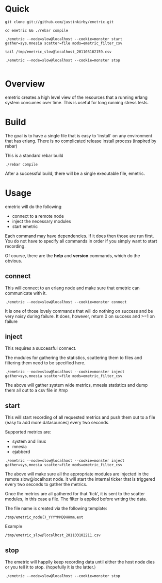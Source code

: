 #+OPTIONS: author:nil creator:nil date:nil

* Quick

#+begin_example
git clone git://github.com/justinkirby/emetric.git

cd emetric && ./rebar compile

./emetric --node=slow@localhost --cookie=monster start gather=sys,mnesia scatter=file mods=emetric_filter_csv

tail /tmp/emetric_slow@localhost_201103102159.csv

./emetric --node=slow@localhost --cookie=monster stop

#+end_example

* Overview

  emetric creates a high level view of the resources that a running
  erlang system consumes over time. This is useful for long running
  stress tests.
  


* Build
  The goal is to have a single file that is easy to 'install' on any
  environment that has erlang. There is no complicated release install
  process (inspired by rebar)


  This is a standard rebar build

#+begin_example
./rebar compile
#+end_example

  After a successful build, there will be a single executable file,
  emetric.

* Usage
  
  emetric will do the following:
  - connect to a remote node
  - inject the necessary modules
  - start emetric 
    
 Each command may have dependencies. If it does then those are run
 first. You do not have to specify all commands in order if you simply
 want to start recording.

 Of course, there are the *help* and *version* commands, which do the
 obvious.
    
** connect
   This will connect to an erlang node and make sure that emetric can communicate with it.

#+begin_example
./emetric --node=slow@localhost --cookie=monster connect
#+end_example
   It is one of those lovely commands that will do nothing on success
   and be very noisy during failure. It does, however, return 0 on
   success and >=1 on failure

** inject
   This requires a successful connect.

   The modules for gathering the statistics, scattering them to files
   and filtering them need to be specified here.

#+begin_example
./emetric --node=slow@localhost --cookie=monster inject gather=sys,mnesia scatter=file mods=emetric_filter_csv
#+end_example
   The above will gather system wide metrics, mnesia statistics and dump them all out to a csv file in /tmp

** start
   This will start recording of all requested metrics and push them
   out to a file (easy to add more datasources) every two seconds.

   Supported metrics are:
   - system and linux
   - mnesia
   - ejabberd

#+begin_example
./emetric --node=slow@localhost --cookie=monster inject gather=sys,mnesia scatter=file mods=emetric_filter_csv
#+end_example

   The above will make sure all the appropriate modules are injected
   in the remote slow@localhost node. It will start the internal
   ticker that is triggered every two seconds to gather the metrics.

   Once the metrics are all gathered for that 'tick', it is sent to
   the scatter modules, in this case a file. The filter is applied
   before writing the data.

   The file name is created via the following template:
#+begin_example
/tmp/emetric_node()_YYYYMMDDHHmm.ext
#+end_example   
   Example
#+begin_example
/tmp/emetric_slow@localhost_201103102211.csv
#+end_example   

** stop
   The emetric will happily keep recording data until either the host
   node dies or you tell it to stop. (hopefully it is the latter.)

#+begin_example
./emetric --node=slow@localhost --cookie=monster stop
#+end_example   
